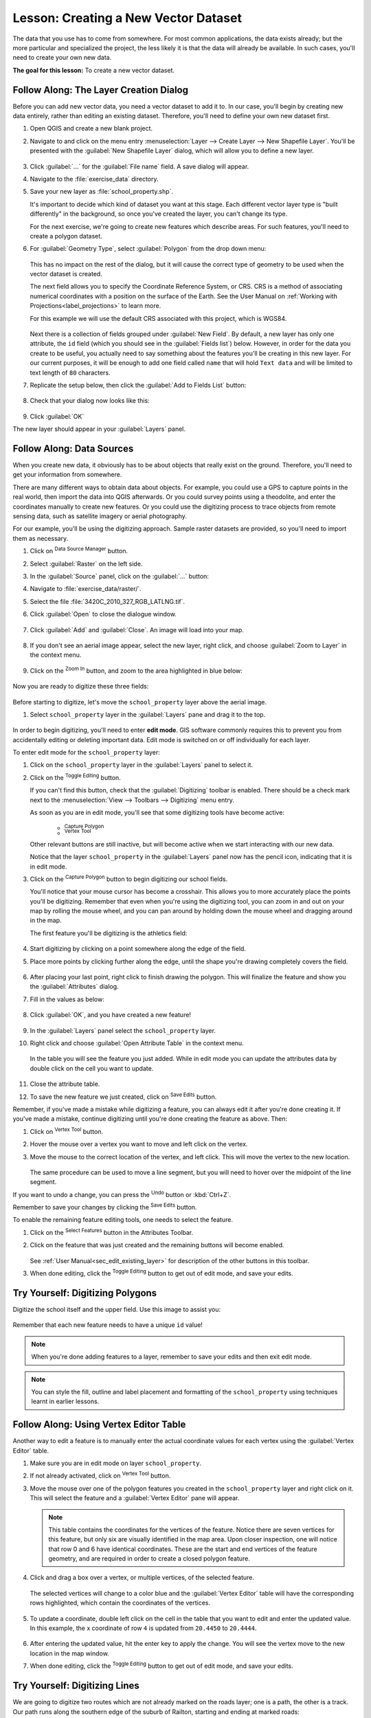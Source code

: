 |LS| Creating a New Vector Dataset
===============================================================================

The data that you use has to come from somewhere. For most common applications,
the data exists already; but the more particular and specialized the project,
the less likely it is that the data will already be available. In such cases,
you'll need to create your own new data.

**The goal for this lesson:** To create a new vector dataset.

|basic| |FA| The Layer Creation Dialog
-------------------------------------------------------------------------------

Before you can add new vector data, you need a vector dataset to add it to. In
our case, you'll begin by creating new data entirely, rather than editing an
existing dataset. Therefore, you'll need to define your own new dataset first.

#. Open QGIS and create a new blank project.



#. Navigate to and click on the menu entry
   :menuselection:`Layer --> Create Layer --> New Shapefile Layer`. 
   You'll be presented with the :guilabel:`New Shapefile Layer` dialog, which will
   allow you to define a new layer.

   .. figure:: img/create_vector_layer.png
     :align: center

#. Click :guilabel:`...` for the :guilabel:`File name` field.
   A save dialog will appear.
#. Navigate to the :file:`exercise_data` directory.
#. Save your new layer as :file:`school_property.shp`.

   It's important to decide which kind of dataset you want at this stage. Each
   different vector layer type is "built differently" in the background, so once
   you've created the layer, you can't change its type.

   For the next exercise, we're going to create new features which describe
   areas. For such features, you'll need to create a polygon dataset.

#. For :guilabel:`Geometry Type`, select :guilabel:`Polygon` from the drop down menu:

   .. figure:: img/polygon_selected.png
     :align: center

   This has no impact on the rest of the dialog, but it will cause the correct
   type of geometry to be used when the vector dataset is created.

   The next field allows you to specify the Coordinate Reference System, or CRS. CRS is a method of associating numerical coordinates with a position on the surface of the Earth.  See the User Manual on :ref:`Working with Projections<label_projections>` to learn more.
   
   For this example we will use the default CRS associated with this project, which  is WGS84.

   .. figure:: img/default_crs.png
     :align: center

   Next there is a collection of fields grouped under :guilabel:`New Field`.
   By default, a new layer has only one attribute, the ``id`` field (which you
   should see in the :guilabel:`Fields list`) below. However, in order for the
   data you create to be useful, you actually need to say something about the
   features you'll be creating in this new layer. For our current purposes, it
   will be enough to add one field called ``name`` that will hold ``Text data``
   and will be limited to text length of ``80`` characters.

#. Replicate the setup below, then click the :guilabel:`Add to Fields List` button:

   .. figure:: img/new_attribute.png
     :align: center

#. Check that your dialog now looks like this:

   .. figure:: img/new_attribute_added.png
     :align: center

#. Click :guilabel:`OK`

The new layer should appear in your :guilabel:`Layers` panel.

.. _tm_datasources:

|basic| |FA| Data Sources
-------------------------------------------------------------------------------

When you create new data, it obviously has to be about objects that really
exist on the ground. Therefore, you'll need to get your information from
somewhere.

There are many different ways to obtain data about objects. For example, you
could use a GPS to capture points in the real world, then import the data into
QGIS afterwards. Or you could survey points using a theodolite, and enter the
coordinates manually to create new features. Or you could use the digitizing
process to trace objects from remote sensing data, such as satellite imagery
or aerial photography.

For our example, you'll be using the digitizing approach. Sample raster datasets
are provided, so you'll need to import them as necessary.

#. Click on |dataSourceManager| :sup:`Data Source Manager` button.
#. Select |raster| :guilabel:`Raster` on the left side.
#. In the :guilabel:`Source` panel, click on the :guilabel:`...` button: 
#. Navigate to :file:`exercise_data/raster/`.
#. Select the file :file:`3420C_2010_327_RGB_LATLNG.tif`.
#. Click :guilabel:`Open` to close the dialogue window.

   .. figure:: img/add_raster.png
     :align: center

#. Click :guilabel:`Add` and :guilabel:`Close`. An image will load into your map.

   .. figure:: img/raster_added.png
     :align: center

#. If you don't see an aerial image appear, select the new layer, right click,
   and choose :guilabel:`Zoom to Layer` in the context menu.

   .. figure:: img/zoom_to_raster.png
     :align: center

#. Click on the |zoomIn| :sup:`Zoom In` button, and zoom to the area highlighted in blue below:

   .. figure:: img/map_area_zoom.png
     :align: center


Now you are ready to digitize these three fields:

   .. figure:: img/field_outlines.png
     :align: center

Before starting to digitize, let's move the ``school_property`` layer above the aerial image.

#. Select ``school_property`` layer in the :guilabel:`Layers` pane and drag it to the top.

.. figure:: img/move_school_layer.png
     :align: center

In order to begin digitizing, you'll need to enter **edit mode**. GIS software
commonly requires this to prevent you from accidentally editing or deleting
important data. Edit mode is switched on or off individually for each layer.

To enter edit mode for the ``school_property`` layer:

#. Click on the ``school_property`` layer in the :guilabel:`Layers` panel to select it.
#. Click on the |toggleEditing| :sup:`Toggle Editing` button.

   If you can't find this button, check that the :guilabel:`Digitizing` toolbar is
   enabled. There should be a check mark next to the :menuselection:`View -->
   Toolbars --> Digitizing` menu entry.

   As soon as you are in edit mode, you'll see that some digitizing tools have become
   active:

     - |capturePolygon| :sup:`Capture Polygon`
     - |vertexToolActiveLayer| :sup:`Vertex Tool`

   Other relevant buttons are still inactive, but will become active when
   we start interacting with our new data.

   Notice that the layer ``school_property`` in the :guilabel:`Layers` panel now
   has the pencil icon, indicating that it is in edit mode.

#. Click on the |capturePolygon| :sup:`Capture Polygon` button to begin digitizing
   our school fields.

   You'll notice that your mouse cursor has become a crosshair. This allows you to
   more accurately place the points you'll be digitizing. Remember that even when
   you're using the digitizing tool, you can zoom in and out on your map by
   rolling the mouse wheel, and you can pan around by holding down the mouse wheel
   and dragging around in the map.

   The first feature you'll be digitizing is the |schoolAreaType1|:

   .. figure:: img/school_area_one.png
     :align: center

#. Start digitizing by clicking on a point somewhere along the edge of the field.
#. Place more points by clicking further along the edge, until the shape you're drawing completely covers the field.
  
   .. figure:: img/school_field_outline.png
     :align: center

#. After placing your last point, right click to finish drawing the polygon.
   This will finalize the feature and show you the :guilabel:`Attributes` dialog.
#. Fill in the values as below:

   .. figure:: img/school_area_one_attributes.png
     :align: center

#. Click :guilabel:`OK`, and you have created a new feature!

   .. figure:: img/new_feature.png
     :align: center

#. In the :guilabel:`Layers` panel select the ``school_property`` layer.
#. Right click and choose :guilabel:`Open Attribute Table` in the context menu.

   .. figure:: img/open_attribute_table.png
     :align: center

   In the table you will see the feature you just added.
   While in edit mode you can update the attributes data by double click on the cell
   you want to update.

   .. figure:: img/feature_table.png
     :align: center

#. Close the attribute table.
#. To save the new feature we just created, click on |saveEdits| :sup:`Save Edits` button.

Remember, if you've made a mistake while digitizing a feature, you can always
edit it after you're done creating it. If you've made a mistake, continue
digitizing until you're done creating the feature as above. Then:

#. Click on |vertexToolActiveLayer| :sup:`Vertex Tool` button.
#. Hover the mouse over a vertex you want to move and left click on the vertex.
#. Move the mouse to the correct location of the vertex, and left click.
   This will move the vertex to the new location.

   .. figure:: img/select_vertex.png
     :align: center
   .. figure:: img/moved_vertex.png
     :align: center

   The same procedure can be used to move a line segment, but you will need to
   hover over the midpoint of the line segment.

If you want to undo a change, you can press the |undo| :sup:`Undo` button or :kbd:`Ctrl+Z`.

Remember to save your changes by clicking the |saveEdits| :sup:`Save Edits` button.

To enable the remaining feature editing tools, one needs to select the feature.

#. Click on the |selectRectangle| :sup:`Select Features` button in the Attributes Toolbar.
#. Click on the feature that was just created and the remaining buttons will become enabled.



   .. figure:: img/all_active_buttons.png
     :align: center

   See :ref:`User Manual<sec_edit_existing_layer>` for description of the other buttons in this toolbar.


#. When done editing, click the |toggleEditing| :sup:`Toggle Editing` button
   to get out of edit mode, and save your edits.


|basic| |TY| Digitizing Polygons 
-------------------------------------------------------------------------------

Digitize the school itself and the upper field. Use this image to assist you:

.. figure:: img/field_outlines.png
     :align: center

Remember that each new feature needs to have a unique ``id`` value!

.. note::  When you're done adding features to a layer, remember to save your
   edits and then exit edit mode.

.. note:: You can style the fill, outline and label placement and formatting
   of the ``school_property`` using techniques learnt in earlier
   lessons.

.. _backlink-create-vector-digitize-1:

|moderate| |FA| Using Vertex Editor Table
-------------------------------------------------------------------------------

Another way to edit a feature is to manually enter the actual
coordinate values for each vertex using the :guilabel:`Vertex Editor`
table.

#. Make sure you are in edit mode on layer ``school_property``.
#. If not already activated, click on |vertexToolActiveLayer|
   :sup:`Vertex Tool` button.
#. Move the mouse over one of the polygon features you created in the
   ``school_property`` layer and right click on it.
   This will select the feature and a :guilabel:`Vertex Editor` pane will appear.  

   .. figure:: img/vertex_editor_table.png
     :align: center

   .. note:: This table contains the coordinates for the vertices of the feature.  
      Notice there are seven vertices for this feature, but only six are 
      visually identified in the map area.
      Upon closer inspection, one will notice that row 0 and 6 have
      identical coordinates.
      These are the start and end vertices of the feature geometry,
      and are required in order to create a closed polygon feature.

#. Click and drag a box over a vertex, or multiple vertices, of the selected feature.

   .. figure:: img/vertex_select.png
     :align: center

   The selected vertices will change to a color blue and the
   :guilabel:`Vertex Editor` table will have the corresponding rows
   highlighted, which contain the coordinates of the vertices.
   
   .. figure:: img/vertex_selected.png
     :align: center

#. To update a coordinate, double left click on the cell in the table
   that you want to edit and enter the updated value.
   In this example, the x coordinate of row ``4`` is updated from
   ``20.4450`` to ``20.4444``.

   .. figure:: img/edit_vertex_in_vertex_editor.png
     :align: center
	 
#. After entering the updated value, hit the enter key to apply the change.
   You will see the vertex move to the new location in the map window.
#. When done editing, click the |toggleEditing| :sup:`Toggle Editing`
   button to get out of edit mode, and save your edits.

|basic| |TY| Digitizing Lines
-------------------------------------------------------------------------------
We are going to digitize two routes which are not already marked on the roads layer;
one is a path, the other is a track.
Our path runs along the southern edge of the suburb of Railton, starting and
ending at marked roads:

.. figure:: img/path_start_end.png
     :align: center

Our track is a little further to the south:

.. figure:: img/track_start_end.png
     :align: center

#. Create a new ESRI Shapefile line dataset called ``routes.shp``,
   with attributes ``id`` and ``type`` (use the approach above to guide you.)

#. If the roads layer is not in your map, then add it from the
   GeoPackage file :file:`training-data.gpkg` included in the
   :file:`exercise_data` folder of the training data you downloaded.
#. Activate edit mode.
#. Since you are working with a line feature, click on the |addLineFeature| :sup:`Add Line` button to initiate line digitizing mode.
#. One at a time, digitize the path and the track on the ``routes`` layer.
   Try to follow the routes as accurately as possible, adding additional points along
   corners or turns.
#. Set the ``type`` attribute value to ``path`` or ``track``.
#. Use the :guilabel:`Layer Properties` dialog to add styling to your routes.
   Feel free to use different styles for paths and tracks.
#. Save your edits and toggle off editing mode by pressing the
   |toggleEditing| :sup:`Toggle Editing` button.

:ref:`Check your results <create-vector-digitize-1>`

|IC|
-------------------------------------------------------------------------------

Now you know how to create features! This course doesn't cover adding point
features, because that's not really necessary once you've worked with more
complicated features (lines and polygons). It works exactly the same, except
that you only click once where you want the point to be, give it attributes as
usual, and then the feature is created.

Knowing how to digitize is important because it's a very common activity in GIS
programs.

|WN|
-------------------------------------------------------------------------------

Features in a GIS layer aren't just pictures, but objects in space. For
example, adjacent polygons know where they are in relation to one another. This
is called **topology**. In the next lesson you'll see an example of why this can
be useful.


.. Substitutions definitions - AVOID EDITING PAST THIS LINE
   This will be automatically updated by the find_set_subst.py script.
   If you need to create a new substitution manually,
   please add it also to the substitutions.txt file in the
   source folder.

.. |FA| replace:: Follow Along:
.. |IC| replace:: In Conclusion
.. |LS| replace:: Lesson:
.. |TY| replace:: Try Yourself:
.. |WN| replace:: What's Next?
.. |addRasterLayer| image:: /static/common/mActionAddRasterLayer.png
   :width: 1.5em
.. |basic| image:: /static/common/basic.png
.. |moderate| image:: /static/common/moderate.png
.. |capturePolygon| image:: /static/common/mActionCapturePolygon.png
   :width: 1.5em
.. |deleteSelectedFeatures| image:: /static/common/mActionDeleteSelectedFeatures.png
   :width: 1.5em
.. |edit| image:: /static/common/edit.png
   :width: 1.5em
.. |editCopy| image:: /static/common/mActionEditCopy.png
   :width: 1.5em
.. |editCut| image:: /static/common/mActionEditCut.png
   :width: 1.5em
.. |editPaste| image:: /static/common/mActionEditPaste.png
   :width: 1.5em
.. |moveFeature| image:: /static/common/mActionMoveFeature.png
   :width: 1.5em
.. |saveEdits| image:: /static/common/mActionSaveEdits.png
   :width: 1.5em
.. |schoolAreaType1| replace:: athletics field
.. |vertexToolActiveLayer| image:: /static/common/mActionVertexToolActiveLayer.png
   :width: 1.5em
.. |toggleEditing| image:: /static/common/mActionToggleEditing.png
   :width: 1.5em
.. |dataSourceManager| image:: /static/common/mActionDataSourceManager.png
   :width: 1.5em
.. |zoomIn| image:: /static/common/mActionZoomIn.png
   :width: 1.5em
.. |undo| image:: /static/common/mActionUndo.png
   :width: 1.5em
.. |selectRectangle| image:: /static/common/mActionSelectRectangle.png
   :width: 1.5em
.. |raster| image:: /static/common/mActionAddRasterLayer.png
   :width: 1.5em
.. |addLineFeature| image:: /static/common/mActionCaptureLine.png
   :width: 1.5em
